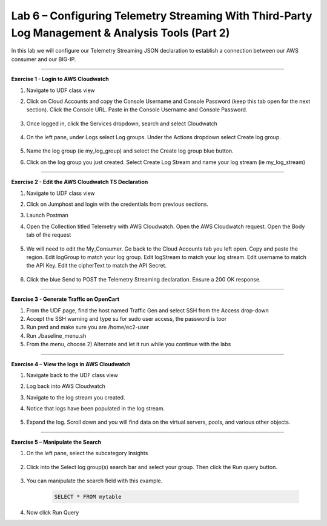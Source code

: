 Lab 6 – Configuring Telemetry Streaming With Third-Party Log Management & Analysis Tools (Part 2)
------------------------------------------------------------  

In this lab we will configure our Telemetry Streaming JSON declaration to establish a connection between our AWS consumer and our BIG-IP. 

------------------------------------------------ 

**Exercise 1 - Login to AWS Cloudwatch**
  
#. Navigate to UDF class view 

#. Click on Cloud Accounts and copy the Console Username and Console Password (keep this tab open for the next section). Click the Console URL. Paste in the Console Username and Console Password. 

    .. image:: ./cw1.png    

#. Once logged in, click the Services dropdown, search and select Cloudwatch 

    .. image:: ./cw2.png

#. On the left pane, under Logs select Log groups. Under the Actions dropdown select Create log group. 

    .. image:: ./cw3.png

#. Name the log group (ie my_log_group) and select the Create log group blue button. 

#. Click on the log group you just created. Select Create Log Stream and name your log stream (ie my_log_stream) 

    .. image:: ./cw4.png
 
------------------------------------------------
 
**Exercise 2 - Edit the AWS Cloudwatch TS Declaration**
  
#. Navigate to UDF class view 

#. Click on Jumphost and login with the credentials from previous sections. 

#. Launch Postman 

#. Open the Collection titled Telemetry with AWS Cloudwatch. Open the AWS Cloudwatch request. Open the Body tab of the request 

    .. image:: ./cw5.png

#. We will need to edit the My_Consumer. Go back to the Cloud Accounts tab you left open. Copy and paste the region. Edit logGroup to match your log group. Edit logStream to match your log stream. Edit username to match the API Key. Edit the cipherText to match the API Secret. 

    .. image:: ./cw1.png
    
    .. image:: ./cw7.png
 
#. Click the blue Send to POST the Telemetry Streaming declaration. Ensure a 200 OK response. 
 
------------------------------------------------ 

**Exercise 3 - Generate Traffic on OpenCart**

#. From the UDF page, find the host named Traffic Gen and select SSH from the Access drop-down 

#. Accept the SSH warning and type su for sudo user access, the password is toor  

#. Run pwd and make sure you are /home/ec2-user

#. Run ./baseline_menu.sh

#. From the menu, choose 2) Alternate and let it run while you continue with the labs 


------------------------------------------------ 
 
**Exercise 4 – View the logs in AWS Cloudwatch**

#. Navigate back to the UDF class view 

#. Log back into AWS Cloudwatch 

#. Navigate to the log stream you created. 

#. Notice that logs have been populated in the log stream. 

    .. image:: ./cw6.png

#. Expand the log. Scroll down and you will find data on the virtual servers, pools, and various other objects.  

------------------------------------------------ 
 
**Exercise 5 – Manipulate the Search**

#. On the left pane, select the subcategory Insights 

    .. image:: ./cw8.png

#. Click into the Select log group(s) search bar and select your group. Then click the Run query button. 

    .. image:: ./cw9.png

#. You can manipulate the search field with this example.

    .. code-block:: sql
    
        SELECT * FROM mytable

#. Now click Run Query 